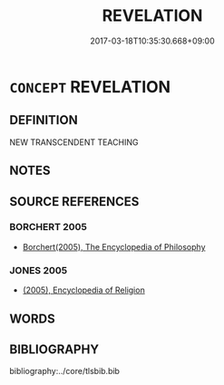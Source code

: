 # -*- mode: mandoku-tls-view -*-
#+TITLE: REVELATION
#+DATE: 2017-03-18T10:35:30.668+09:00        
#+STARTUP: content
* =CONCEPT= REVELATION
:PROPERTIES:
:CUSTOM_ID: uuid-b6aa80b9-f076-4e31-89c0-7a2878a048eb
:END:
** DEFINITION

NEW TRANSCENDENT TEACHING

** NOTES

** SOURCE REFERENCES
*** BORCHERT 2005
 - [[cite:BORCHERT-2005][Borchert(2005), The Encyclopedia of Philosophy]]
*** JONES 2005
 - [[cite:JONES-2005][(2005), Encyclopedia of Religion]]
** WORDS
   :PROPERTIES:
   :VISIBILITY: children
   :END:
** BIBLIOGRAPHY
bibliography:../core/tlsbib.bib

